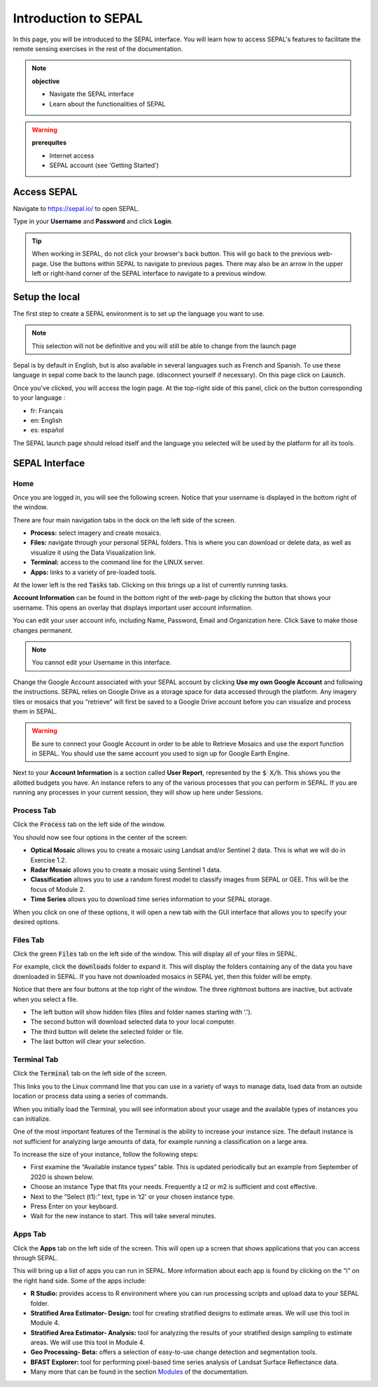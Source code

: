 Introduction to SEPAL
=====================

In this page, you will be introduced to the SEPAL interface. You will learn how to access SEPAL's features to facilitate the remote sensing exercises in the rest of the documentation.

.. note::

    **objective**

    -   Navigate the SEPAL interface
    -   Learn about the functionalities of SEPAL

.. warning::

    **prerequites**

    -   Internet access
    -   SEPAL account (see ‘Getting Started')
            

Access SEPAL
------------

Navigate to `https://sepal.io/ <https://sepal.io/>`_ to open SEPAL.

Type in your **Username** and **Password** and click **Login**.

.. image:: ../img/setup/presentation/sepal_login.png
   :alt: SEPAL login page
   :align: center

.. tip::
   When working in SEPAL, do not click your browser's back button. This will go back to the previous web-page. Use the buttons within SEPAL to navigate to previous pages. There may also be an arrow in the upper left or right-hand corner of the SEPAL interface to navigate to a previous window.

Setup the local
---------------

.. youtube:: Lv0HwPDQx50
    :align: center

The first step to create a SEPAL environment is to set up the language you want to use. 

.. note::

    This selection will not be definitive and you will still be able to change from the launch page

Sepal is by default in English, but is also available in several languages such as French and Spanish. To use these language in sepal come back to the launch page. (disconnect yourself if necessary). On this page click on :code:`Launch`.

Once you've clicked, you will access the login page. At the top-right side of this panel, click on the button corresponding to your language : 

- fr: Français
- en: English
- es: español

The SEPAL launch page should reload itself and the language you selected will be used by the platform for all its tools. 

SEPAL Interface
---------------

Home
^^^^

Once you are logged in, you will see the following screen. Notice that your username is displayed in the bottom right of the window.

.. image:: ../img/setup/presentation/sepal_home.png
   :alt: SEPAL home screen
   :align: center

There are four main navigation tabs in the dock on the left side of the screen.

-   **Process:** select imagery and create mosaics.
-   **Files:** navigate through your personal SEPAL folders. This is where you can download or delete data, as well as visualize it using the Data Visualization link.
-   **Terminal:** access to the command line for the LINUX server.
-   **Apps:** links to a variety of pre-loaded tools.

At the lower left is the red :code:`Tasks` tab. Clicking on this brings up a list of currently running tasks.

**Account Information** can be found in the bottom right of the web-page by clicking the button that shows your username. This opens an overlay that displays important user account information.

You can edit your user account info, including Name, Password, Email and Organization here. Click :code:`Save` to make those changes permanent. 

.. note::

    You cannot edit your Username in this interface.

Change the Google Account associated with your SEPAL account by clicking **Use my own Google Account** and following the instructions. SEPAL relies on Google Drive as a storage space for data accessed through the platform. Any imagery tiles or mosaics that you “retrieve” will first be saved to a Google Drive account before you can visualize and process them in SEPAL.

.. warning::

   Be sure to connect your Google Account in order to be able to Retrieve Mosaics and use the export function in SEPAL. You should use the same account you used to sign up for Google Earth Engine.

Next to your **Account Information** is a section called **User Report**, represented by the :code:`$ X/h`. This shows you the allotted budgets you have. An instance refers to any of the various processes that you can perform in SEPAL. If you are running any processes in your current session, they will show up here under Sessions.

.. image:: ../img/setup/presentation/user_report_panel.png
   :alt: User Report panel.
   :width: 350px
   :align: center

Process Tab
^^^^^^^^^^^

Click the :code:`Process` tab on the left side of the window.

.. image:: ../img/setup/presentation/process_tab_location.png
   :alt: Arrow pointing out the process tab location
   :align: center

You should now see four options in the center of the screen:

-   **Optical Mosaic** allows you to create a mosaic using Landsat and/or Sentinel 2 data. This is what we will do in Exercise 1.2.
-   **Radar Mosaic** allows you to create a mosaic using Sentinel 1 data.
-   **Classification** allows you to use a random forest model to classify images from SEPAL or GEE. This will be the focus of Module 2.
-   **Time Series** allows you to download time series information to your SEPAL storage.

When you click on one of these options, it will open a new tab with the GUI interface that allows you to specify your desired options.

Files Tab
^^^^^^^^^

Click the green :code:`Files` tab on the left side of the window. This will display all of your files in SEPAL.

For example, click the :code:`downloads` folder to expand it. This will display the folders containing any of the data you have downloaded in SEPAL. If you have not downloaded mosaics in SEPAL yet, then this folder will be empty.

.. image:: ../img/setup/presentation/files_menu.png
   :alt: The files menu
   :align: center
   :width: 350

Notice that there are four buttons at the top right of the window. The three rightmost buttons are inactive, but activate when you select a file.

-   The left button will show hidden files (files and folder names starting with ‘.').
-   The second button will download selected data to your local computer.
-   The third button will delete the selected folder or file.
-   The last button will clear your selection.

Terminal Tab
^^^^^^^^^^^^

Click the :code:`Terminal` tab on the left side of the screen.

This links you to the Linux command line that you can use in a variety of ways to manage data, load data from an outside location or process data using a series of commands.

When you initially load the Terminal, you will see information about your usage and the available types of instances you can initialize.

One of the most important features of the Terminal is the ability to increase your instance size. The default instance is not sufficient for analyzing large amounts of data, for example running a classification on a large area.

To increase the size of your instance, follow the following steps:

-   First examine the “Available instance types” table. This is updated periodically but an example from September of 2020 is shown below.
-   Choose an instance Type that fits your needs. Frequently a t2 or m2 is sufficient and cost effective.
-   Next to the “Select (t1):” text, type in ‘t2' or your chosen instance type.
-   Press Enter on your keyboard.
-   Wait for the new instance to start. This will take several minutes.

.. image:: ../img/setup/presentation/terminal.png
   :alt: The terminal page, including an example of changing the instance
   :align: center
   :width: 450

Apps Tab
^^^^^^^^

Click the **Apps** tab on the left side of the screen. This will open up a screen that shows applications that you can access through SEPAL.

.. image:: ../img/setup/presentation/apps_interface.png
   :alt: The Apps interface
   :align: center

This will bring up a list of apps you can run in SEPAL. More information about each app is found by clicking on the “i” on the right hand side. Some of the apps include:

-   **R Studio:** provides access to R environment where you can run processing scripts and upload data to your SEPAL folder.
-   **Stratified Area Estimator- Design:** tool for creating stratified designs to estimate areas. We will use this tool in Module 4.
-   **Stratified Area Estimator- Analysis:** tool for analyzing the results of your stratified design sampling to estimate areas. We will use this tool in Module 4.
-   **Geo Processing- Beta:** offers a selection of easy-to-use change detection and segmentation tools.
-   **BFAST Explorer:** tool for performing pixel-based time series analysis of Landsat Surface Reflectance data.
-   Many more that can be found in the section `Modules <../modules/index.html>`_ of the documentation.